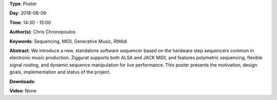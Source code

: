 .. title: Ziggurat: A Step Sequencer for Linux
.. slug: 41
.. date: 
.. tags: Sequencing, MIDI, Generative Music, RtMidi
.. category: Poster
.. link: 
.. description: 
.. type: text

**Type**: Poster

**Day**: 2018-06-09

**Time**: 14:30 - 15:00

**Author(s)**: Chris Chronopoulos

**Keywords**: Sequencing, MIDI, Generative Music, RtMidi

**Abstract**: 
We introduce a new, standalone software sequencer based on the hardware step sequencers common in electronic music production. Ziggurat supports both ALSA and JACK MIDI, and features polymetric sequencing, flexible signal routing, and dynamic sequence manipulation for live performance. This poster presents the motivation, design goals, implementation and status of the project.

**Downloads**: 

**Video**: None
